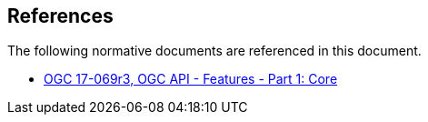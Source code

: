 [[references]]
== References

The following normative documents are referenced in this document.

* http://docs.opengeospatial.org/is/17-069r3/17-069r3.html[OGC 17-069r3, OGC API - Features - Part 1: Core]
